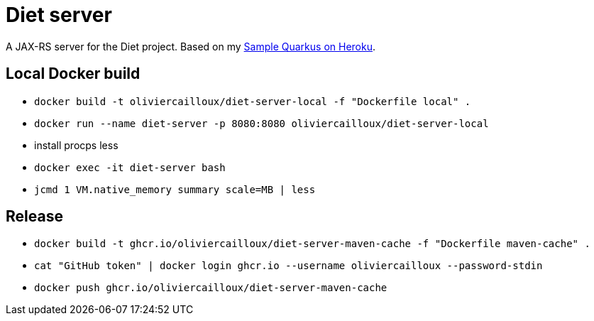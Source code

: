 = Diet server
:groupId: io.github.oliviercailloux
:artifactId: diet-server
:repository: Diet-server

A JAX-RS server for the Diet project. Based on my https://github.com/oliviercailloux/Sample-Quarkus-Heroku[Sample Quarkus on Heroku].

== Local Docker build
* `docker build -t oliviercailloux/diet-server-local -f "Dockerfile local" .`
* `docker run --name diet-server -p 8080:8080 oliviercailloux/diet-server-local`
* install procps less
* `docker exec -it diet-server bash`
* `jcmd 1 VM.native_memory summary scale=MB | less`

== Release
* `docker build -t ghcr.io/oliviercailloux/diet-server-maven-cache -f "Dockerfile maven-cache" .`
* `cat "GitHub token" | docker login ghcr.io --username oliviercailloux --password-stdin`
* `docker push ghcr.io/oliviercailloux/diet-server-maven-cache`
